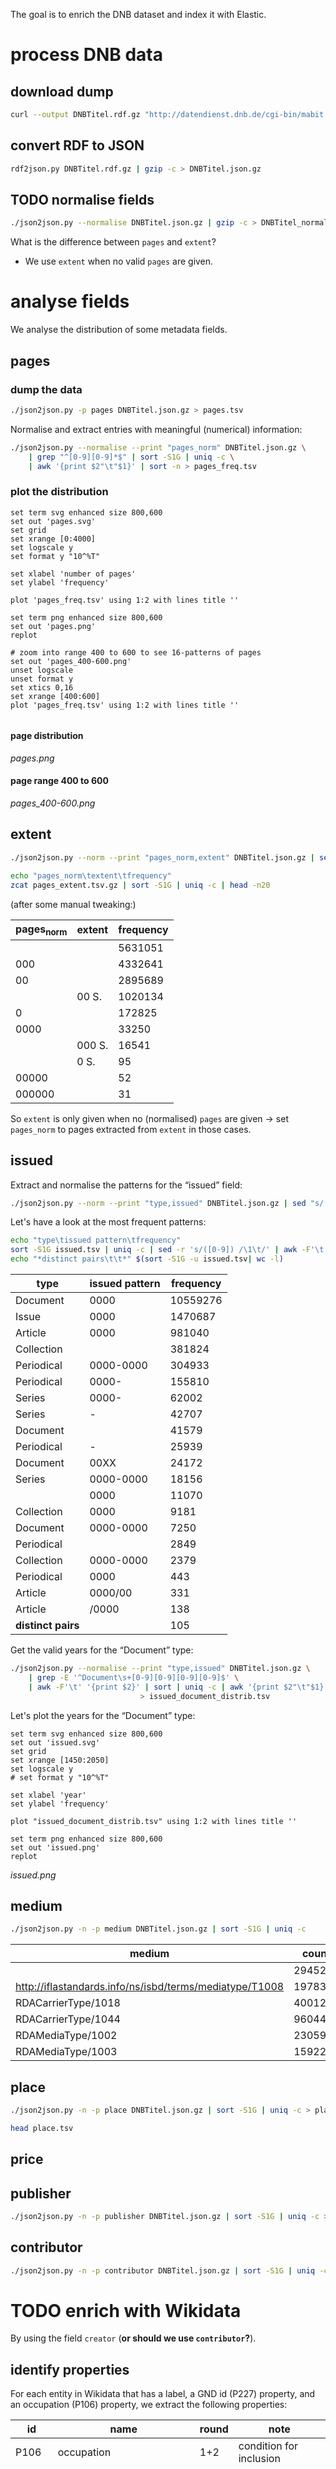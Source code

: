 #+TITLE:
#+AUTHOR:
#+EMAIL:
#+KEYWORDS:
#+DESCRIPTION:
#+TAGS:
#+LANGUAGE: en
#+OPTIONS: toc:nil ':t H:5
#+STARTUP: hidestars overview
#+LaTeX_CLASS: scrartcl
#+LaTeX_CLASS_OPTIONS: [a4paper,11pt]
#+PANDOC_OPTIONS:

The goal is to enrich the DNB dataset and index it with Elastic.

* process DNB data
** download dump
#+BEGIN_SRC sh :results silent
  curl --output DNBTitel.rdf.gz "http://datendienst.dnb.de/cgi-bin/mabit.pl?cmd=fetch&userID=opendata&pass=opendata&mabheft=DNBTitel.rdf.gz"
#+END_SRC

** convert RDF to JSON
#+BEGIN_SRC sh
  rdf2json.py DNBTitel.rdf.gz | gzip -c > DNBTitel.json.gz
#+END_SRC

** TODO normalise fields
#+BEGIN_SRC sh
  ./json2json.py --normalise DNBTitel.json.gz | gzip -c > DNBTitel_normalised.json.gz
#+END_SRC

What is the difference between ~pages~ and ~extent~?
- We use ~extent~ when no valid ~pages~ are given.

* analyse fields
We analyse the distribution of some metadata fields.
** pages
*** dump the data
#+BEGIN_SRC sh
  ./json2json.py -p pages DNBTitel.json.gz > pages.tsv
#+END_SRC

Normalise and extract entries with meaningful (numerical) information:
#+BEGIN_SRC sh :results silent
  ./json2json.py --normalise --print "pages_norm" DNBTitel.json.gz \
      | grep "^[0-9][0-9]*$" | sort -S1G | uniq -c \
      | awk '{print $2"\t"$1}' | sort -n > pages_freq.tsv
#+END_SRC

*** plot the distribution
#+BEGIN_SRC gnuplot :results silent
set term svg enhanced size 800,600
set out 'pages.svg'
set grid
set xrange [0:4000]
set logscale y
set format y "10^%T"

set xlabel 'number of pages'
set ylabel 'frequency'

plot 'pages_freq.tsv' using 1:2 with lines title ''

set term png enhanced size 800,600
set out 'pages.png'
replot

# zoom into range 400 to 600 to see 16-patterns of pages
set out 'pages_400-600.png'
unset logscale
unset format y
set xtics 0,16
set xrange [400:600]
plot 'pages_freq.tsv' using 1:2 with lines title ''

#+END_SRC

**** page distribution
[[pages.png]]

**** page range 400 to 600
[[pages_400-600.png]]

** extent
#+BEGIN_SRC sh :results silent
  ./json2json.py --norm --print "pages_norm,extent" DNBTitel.json.gz | sed "s/[0-9]/0/g" | gzip -c > pages_extent.tsv
#+END_SRC

#+BEGIN_SRC sh :results raw
  echo "pages_norm\textent\tfrequency"
  zcat pages_extent.tsv.gz | sort -S1G | uniq -c | head -n20
#+END_SRC

(after some manual tweaking:)

| pages_norm | extent | frequency |
|------------+--------+-----------|
|            |        |   5631051 |
|        000 |        |   4332641 |
|         00 |        |   2895689 |
|            | 00 S.  |   1020134 |
|          0 |        |    172825 |
|       0000 |        |     33250 |
|            | 000 S. |     16541 |
|            | 0 S.   |        95 |
|      00000 |        |        52 |
|     000000 |        |        31 |

So ~extent~ is only given when no (normalised) ~pages~ are given
-> set ~pages_norm~ to pages extracted from ~extent~ in those cases.

** issued
Extract and normalise the patterns for the "issued" field:
#+BEGIN_SRC sh :results silent
  ./json2json.py --norm --print "type,issued" DNBTitel.json.gz | sed "s/[0-9]/0/g" > issued.tsv
#+END_SRC

Let's have a look at the most frequent patterns:
#+BEGIN_SRC sh
  echo "type\tissued pattern\tfrequency"
  sort -S1G issued.tsv | uniq -c | sed -r 's/([0-9]) /\1\t/' | awk -F'\t' '{print $2"\t"$3"\t"$1}' | sort -t$'\t' -nrk3 | head -n20
  echo "*distinct pairs\t\t*" $(sort -S1G -u issued.tsv| wc -l)
#+END_SRC

| type             | issued pattern | frequency |
|------------------+----------------+-----------|
| Document         |           0000 |  10559276 |
| Issue            |           0000 |   1470687 |
| Article          |           0000 |    981040 |
| Collection       |                |    381824 |
| Periodical       |      0000-0000 |    304933 |
| Periodical       |          0000- |    155810 |
| Series           |          0000- |     62002 |
| Series           |              - |     42707 |
| Document         |                |     41579 |
| Periodical       |              - |     25939 |
| Document         |           00XX |     24172 |
| Series           |      0000-0000 |     18156 |
|                  |           0000 |     11070 |
| Collection       |           0000 |      9181 |
| Document         |      0000-0000 |      7250 |
| Periodical       |                |      2849 |
| Collection       |      0000-0000 |      2379 |
| Periodical       |           0000 |       443 |
| Article          |        0000/00 |       331 |
| Article          |          /0000 |       138 |
|------------------+----------------+-----------|
| *distinct pairs* |                |       105 |


Get the valid years for the "Document" type:
#+BEGIN_SRC sh :results silent
  ./json2json.py --normalise --print "type,issued" DNBTitel.json.gz \
      | grep -E '^Document\s+[0-9][0-9][0-9][0-9]$' \
      | awk -F'\t' '{print $2}' | sort | uniq -c | awk '{print $2"\t"$1}' \
						       > issued_document_distrib.tsv
#+END_SRC

Let's plot the years for the "Document" type:
#+BEGIN_SRC gnuplot :results silent
set term svg enhanced size 800,600
set out 'issued.svg'
set grid
set xrange [1450:2050]
set logscale y
# set format y "10^%T"

set xlabel 'year'
set ylabel 'frequency'

plot "issued_document_distrib.tsv" using 1:2 with lines title ''

set term png enhanced size 800,600
set out 'issued.png'
replot
#+END_SRC

[[issued.png]]

** medium

#+BEGIN_SRC sh
  ./json2json.py -n -p medium DNBTitel.json.gz | sort -S1G | uniq -c
#+END_SRC

| medium                                                  |   count |
|---------------------------------------------------------+---------|
|                                                         |  294526 |
| http://iflastandards.info/ns/isbd/terms/mediatype/T1008 |   19783 |
| RDACarrierType/1018                                     | 4001290 |
| RDACarrierType/1044                                     | 9604425 |
| RDAMediaType/1002                                       |   23059 |
| RDAMediaType/1003                                       |  159226 |

** place

#+BEGIN_SRC sh
  ./json2json.py -n -p place DNBTitel.json.gz | sort -S1G | uniq -c > place.tsv
#+END_SRC

#+BEGIN_SRC sh
  head place.tsv
#+END_SRC

#+RESULTS:
| 5106754 |             |          |                    |      |
|       1 | ['010']     |          |                    |      |
|       1 | ['0rleans'] |          |                    |      |
|       1 | ['1']       |          |                    |      |
|       1 | ['1010      | Wien,    | Blutgasse          | 3']  |
|       1 | ['1010      | Wien,    | Schubertring       | 3']  |
|       3 | ['10179     | Berlin'] |                    |      |
|       1 | ['1037      | Wien,    | Daffingerstraße    | 1']  |
|       1 | ['1050      | Wien,    | Kettenbrückengasse | 3']  |
|       1 | ['1070      | Wien,    | Lindengasse        | 47'] |

** price
** publisher

#+BEGIN_SRC sh
  ./json2json.py -n -p publisher DNBTitel.json.gz | sort -S1G | uniq -c > publisher.tsv
#+END_SRC

** contributor

#+BEGIN_SRC sh
  ./json2json.py -n -p contributor DNBTitel.json.gz | sort -S1G | uniq -c > contributor.tsv
#+END_SRC

* TODO enrich with Wikidata
By using the field ~creator~ (*or should we use ~contributor~?*).

** identify properties
For each entity in Wikidata that has a label, a GND id (P227)
property, and an occupation (P106) property, we extract the following
properties:

| id    | name                                | round | note                    |
|-------+-------------------------------------+-------+-------------------------|
| P106  | occupation                          |   1+2 | condition for inclusion |
| P227  | GND id                              |     1 | condition for inclusion |
| P21   | gender                              |     2 |                         |
| P569  | date of birth                       |     1 |                         |
| P19   | place of birth                      |     2 |                         |
| P625  | - coordinate location               |     2 | extract separately      |
| P570  | date of death                       |     1 |                         |
| P20   | place of death                      |     2 |                         |
| P625  | - coordinate location               |     2 | extract separately      |
| P103  | native language                     |     2 |                         |
| P1412 | languages spoken, written or signed |     2 |                         |
| P166  | awards received                     |     2 |                         |
| P18   | image (P18)                         |     1 |                         |

Approach:
1. find all entities with P106 and P227 and collect all other relevant
   properties
2. get the labels and missing values (e.g., coordinates of cities) for
   properties

** extract subclasses of writer
To label entities whose occupation property points to a subclass of
writer, we extract all subclasses of writer with SPARQL, since this is
faster and simpler than using the dump.

Since an entity can have several values for the occupation property
(e.g., [[https://www.wikidata.org/wiki/Q23][George Washington]]) we extract all values and if one of the
occupations is a subclass of writer, we label the entity as a writer.

We do this with curl as before:
#+BEGIN_SRC sparql :url https://query.wikidata.org/sparql :format text/csv
  SELECT ?subclass
  WHERE
  {
    ?subclass wdt:P279* wd:Q36180
  }
#+END_SRC

#+BEGIN_SRC sh :results silent
  curl \
      --header "Accept: text/tab-separated-values" \
      --output wikidata_writer_subclasses.tsv \
      --globoff \
       'https://query.wikidata.org/sparql?query=SELECT%20%3Fsubclass%20%3FsubclassLabel%0AWHERE%0A%7B%0A%20%20%3Fsubclass%20wdt%3AP279*%20wd%3AQ36180%20.%0A%20%20SERVICE%20wikibase%3Alabel%20%7B%20%20%20%20%20%20%20%20%20%20%20%20%20%20%20%20%23%20...%20include%20the%20labels%0A%20%20%20%20bd%3AserviceParam%20wikibase%3Alanguage%20%22en%22%0A%20%20%7D%0A%7D'
#+END_SRC


#+BEGIN_SRC sh
  wc -l wikidata_writer_subclasses.tsv
#+END_SRC

#+RESULTS:
: 279 wikidata_writer_subclasses.tsv

** TODO process dump

Is done using Java (see ~WriterExtractor.java~ for the basic idea) and
 creates the file ~gndwriter.json~:

> Processed 32346937 entities in 2203 sec (14683 per second)
> read 357423 items and 69577 property values with missing labels


#+BEGIN_SRC sh :results raw
  grep "Goethe" gndwriter.json | sed -e "s/^,/{/" -e "s/$/}/" | json_pp 
#+END_SRC

#+BEGIN_SRC json
{
   "118540238" : {
      "id" : "Q5879",
      "name" : "Johann Wolfgang von Goethe",
      "occupations" : [
         {
            "id" : "Q4164507",
            "name" : "art critic"
         },
         {
            "id" : "Q3579035",
            "name" : "travel writer"
         },
         {
            "name" : "poet",
            "id" : "Q49757"
         },
         {
            "id" : "Q1209498",
            "name" : "poet lawyer"
         },
         {
            "name" : "music critic",
            "id" : "Q1350157"
         },
         {
            "name" : "novelist",
            "id" : "Q6625963"
         },
         {
            "name" : "autobiographer",
            "id" : "Q18814623"
         },
         {
            "name" : "playwright",
            "id" : "Q214917"
         },
         {
            "name" : "aphorist",
            "id" : "Q3606216"
         },
         {
            "id" : "Q18939491",
            "name" : "diarist"
         },
         {
            "id" : "Q1234713",
            "name" : "theologian"
         },
         {
            "name" : "art theorist",
            "id" : "Q17391638"
         }
      ]
   }
}
#+END_SRC

** TODO enrich JSON

Modifying ~json2json.py~ to add the Wikidata data for each found
writer with the ~--wikidata~ option.

#+BEGIN_SRC sh
  ./json2json.py -n -w gndwriter.json DNBTitel.json.gz \
      | gzip -c \
	     > DNBTitel_normalised_enriched.json.gz
#+END_SRC

** test enrichment

#+BEGIN_SRC 
  ./json2json.py -n -w gndwriter.json DNBTitel.json.gz | grep "poet lawyer" > poetlawyer_gndwriter.json
#+END_SRC

#+BEGIN_SRC sh :results raw
  grep Egmont poetlawyer_gndwriter.json | head -n1 | json_pp
#+END_SRC

#+BEGIN_SRC json
{
   "contributor" : [
      "116924373"
   ],
   "_id" : "361432887",
   "place_publisher" : "München ; Leipzig : G. Müller",
   "title" : "Goethes Egmont in Schillers Bearbeitung",
   "lang" : "ger",
   "creator" : [
      "118540238"
   ],
   "issued" : "1914",
   "issued_norm" : 1914,
   "type" : "Document",
   "creator_wd" : {
      "118540238" : {
         "occupations" : [
            {
               "name" : "art critic",
               "id" : "Q4164507"
            },
            {
               "name" : "travel writer",
               "id" : "Q3579035"
            },
            {
               "name" : "poet",
               "id" : "Q49757"
            },
            {
               "name" : "poet lawyer",
               "id" : "Q1209498"
            },
            {
               "id" : "Q1350157",
               "name" : "music critic"
            },
            {
               "name" : "novelist",
               "id" : "Q6625963"
            },
            {
               "name" : "autobiographer",
               "id" : "Q18814623"
            },
            {
               "id" : "Q214917",
               "name" : "playwright"
            },
            {
               "id" : "Q3606216",
               "name" : "aphorist"
            },
            {
               "name" : "diarist",
               "id" : "Q18939491"
            },
            {
               "name" : "theologian",
               "id" : "Q1234713"
            },
            {
               "name" : "art theorist",
               "id" : "Q17391638"
            }
         ],
         "id" : "Q5879",
         "name" : "Johann Wolfgang von Goethe"
      }
   },
   "pages" : [
      "153 S."
   ],
   "publisher" : "G. Müller",
   "place" : [
      "München",
      "Leipzig"
   ],
   "medium" : "RDACarrierType/1044",
   "pages_norm" : 153
}
#+END_SRC

** attic

Manually download (a part of) the Wikidata dump (since Java gets a 503
and disk space is scarce):
#+BEGIN_SRC sh
  # this fixes 
  zcat 20170814.json.gz_ORIG | head -n -2 | head -c -2 | sed -e "\$a]" | gzip -c > 20170814.json.gz 
#+END_SRC

* TODO index in Elastic

- check what happens with JSON like this: "publisher":
  "Akad. Kiado\u0301" - is the [[http://www.fileformat.info/info/unicode/char/0301/index.htm][COMBINING ACUTE ACCENT]] correctly
  processed? similar: "publisher": "Museum fu\u0308r Tierkunde"
Queries:
- Median, Mean, etc. in Elastic? - [[https://www.elastic.co/guide/en/elasticsearch/reference/current/search-aggregations-metrics-percentile-aggregation.html][percentiles]]
- location (format "lat,lon" should work)

** TODO create index

TODO: add Wikidata fields

| field             | type    | analysed | note                                           |
|-------------------+---------+----------+------------------------------------------------|
| ~_id~             | string  | no       | DNB ID                                         |
| ~contributor~     | string  |          |                                                |
| ~creator~         | string  |          |                                                |
| ~extent~          | string  |          | field is missing! *TODO: difference to pages?* |
| ~issued~          | string  |          |                                                |
| ~issued_norm~     | integer | no       | year                                           |
| ~lang~            | string  | no       | 3-letter code or empty                         |
| ~medium~          | string  | no       |                                                |
| ~pages~           | string  | no       |                                                |
| ~pages_norm~      | integer | no       |                                                |
| ~place~           | string  |          |                                                |
| ~place_publisher~ | string  |          |                                                |
| ~price~           | string  |          |                                                |
| ~publisher~       | string  |          |                                                |
| ~short_title~     | string  |          |                                                |
| ~subject~         | string  |          |                                                |
| ~title~           | string  | yes      |                                                |
| ~type~            | string  | no       |                                                |

** fill index

* TODO analysis 
** TODO visualise pages
1. Sichtbarmachung des "extent"-Datenfeldes mit "HDT-it!" (ginge das?
hatte das damals auch für den Blogpost gemacht und finde, es schaut ganz
plastisch aus)

** TODO number of media, usable page data
2. Wieviele Medien insgesamt in der DNB – wie viele davon haben
brauchbare Seitenangaben usw. (eigentlich schon so, wie du es in
merging.org gemacht hast).

*** types of media
All media:
#+BEGIN_SRC sh
  ./json2json.py -n -p type DNBTitel.json.gz \
      | sort -S1G | uniq -c > media_freq.tsv
#+END_SRC

With usable page numbers:
#+BEGIN_SRC sh
  ./json2json.py -n -p type,pages_norm DNBTitel.json.gz \
      | awk -F'\t' '{if ($2 != "") print $1}' \
      | sort -S1G | uniq -c > media_with_pages_freq.tsv
#+END_SRC

#+BEGIN_SRC sh
  cat media_freq.tsv
  cat media_with_pages_freq.tsv.gz
#+END_SRC

| type       | frequency | frequency (proper pages given) |
|------------+-----------+--------------------------------|
|            |     11070 |                                |
| Article    |    981677 |                                |
| Collection |    393390 |                            347 |
| Document   |  10632628 |                        7434113 |
| Issue      |   1470688 |                        1036770 |
| Periodical |    489990 |                              8 |
| Series     |    122866 |                             20 |
|------------+-----------+--------------------------------|
| *sum*      |  14102309 |                        8471258 |
#+TBLFM: @9$2=vsum(@I..@II)::@9$3=vsum(@I..@II)


** DONE plot number of pages
3. Den Plot "number of pages", aber so, dass man sieht, dass es aller 16
Seiten Peaks gibt (hängt mit den Buchbögen zusammen, ein Bogen hat 16
Seiten, und die wollten die Setzer/Verlage dann eben auch füllen,
deswegen der Peak – der aber doch ziemlich interessant ist, weil er das
sichtbar macht, und unsere Datengrundlage irgendwie auch legitimiert).

see [[*plot the distribution][above]]


** TODO frequent authors
4. Ein paar weitere allgemeine Blicke in den Katalog: Autoren mit den
meisten Büchern im Katalog usw. (und die Beispiele aus merging.org,
Goethe und so).

- distribution number of authors per work 
- authors with the largest number of pages
- need to merge with GND!
- how to deal with several authors per work?

*** TODO merge author names from Wikidata using GND

** TODO publishers and pages
5. Hauptanliegen sollten für dieses Mal die Verlage und deren
Seitenpolitik sein: Durchschnittliche Länge von Büchern pro Verlag
(Suhrkamp, Rowohlt, Aufbau, Hanser, Eichborn, …) – wobei ich hier Bücher
über 5.000 Seiten weglassen würde, weil das offenbar Fehler sind. – Und
ein Längenranking (Top-20?) pro Verlag – die kann man dann
handbereinigen, falls mal nichtliterarische Werke darunter gefallen
sind, denn es sind ja nicht so viele in einer Top-20-Liste.

*Frage: wieviel Aufwand in die Normalisierung der Verlage stecken?*
Optionen: 
- nicht normalisieren
- einige wenige Verlage normalisieren

*** DONE most frequent publishers

#+BEGIN_SRC sh
  ./json2json.py -n -p publisher DNBTitel.json.gz | sort -S1G | uniq -c | gzip -c > publisher.tsv.gz
#+END_SRC

Top publishers:
#+BEGIN_SRC sh
  zcat publisher.tsv.gz | sort -S1G -nr | head -n20
#+END_SRC

| publisher                       |   items |
|---------------------------------+---------|
|                                 | 5640251 |
| GRIN Verlag GmbH                |  121456 |
| Books on Demand                 |   97716 |
| Springer                        |   83093 |
| LAP LAMBERT Academic Publishing |   83033 |
| [s. n.]                         |   78068 |
| Springer Berlin Heidelberg      |   54125 |
| Lang                            |   54075 |
| John Wiley & Sons               |   50768 |
| Heyne                           |   42233 |
| Rowohlt                         |   40982 |
| VDM Verlag Dr. Müller           |   40954 |
| tredition                       |   32839 |
| [s.n.]                          |   32549 |
| Herder                          |   31734 |
| GRIN Verlag                     |   31242 |
| Shaker                          |   29769 |
| Goldmann                        |   27502 |
| Beck                            |   27324 |
| Reclam                          |   26953 |

But: beware of errors:
#+BEGIN_SRC sh
  zcat publisher.tsv.gz | sort -S1G -nr | grep Brockhaus | head -n20
#+END_SRC

| label                                          | frequency |
|------------------------------------------------+-----------|
| Brockhaus                                      |      5968 |
| R. Brockhaus                                   |       868 |
| F. A. Brockhaus                                |       671 |
| Brockhaus, VEB                                 |       543 |
| SCM R. Brockhaus                               |       494 |
| SCM R.Brockhaus im SCM-Verlag                  |       221 |
| VEB Brockhaus                                  |       193 |
| Bibliogr. Inst. und Brockhaus                  |       121 |
| [F. A. Brockhaus]                              |        65 |
| Brockhaus VEB                                  |        63 |
| Bibliogr. Inst. & Brockhaus                    |        62 |
| F. A. Brockhaus Verlag                         |        53 |
| Brockhaus, Wissenmedia in der InmediaONE] GmbH |        50 |
| SCM R. Brockhaus im SCM Verlag GmbH & Co.KG    |        38 |
| Theologischer Verlag Brockhaus                 |        34 |
| [Brockhaus]                                    |        30 |
| SCM R.Brockhaus                                |        25 |
| Theologischer Verl. Brockhaus                  |        16 |
| M. Brockhaus                                   |         9 |
| SCM Brockhaus                                  |         8 |
*** TODO average extent per publisher
**** extract raw data
#+BEGIN_SRC sh
  ./json2json.py -n -p publisher,pages_norm | gzip -c > publisher_pages.tsv.gz
#+END_SRC
**** DONE filter outliers and errors
remove:
- pages > 5000
- no pages
- no publisher

#+BEGIN_SRC sh
  zcat publisher_pages.tsv.gz \
      | awk -F'\t' '{if ($1 != "" && $2 != "" && $2 <= 5000) print $1"\t"$2}' \
      | gzip -c > publisher_pages_filtered.tsv.gz
#+END_SRC

**** TODO ranking per publisher

have to clarify normalisation first


**** DONE average book length per publisher

# would be easy with sqlite3 - install!

Count per publisher:
#+BEGIN_SRC sh :results silent
  zcat publisher_pages_filtered.tsv.gz \
      | awk -F'\t' '{sum[$1]+=$2; count[$1]+=1} END {for (p in sum) printf("%s\t%s\t%s\n", p, sum[p], count[p])}' \
	    > publisher_pages_stats.tsv
#+END_SRC

***** top 20 by page sum
#+BEGIN_SRC sh
  sort -t$'\t' -rnk2 publisher_pages_stats.tsv | head -n20
#+END_SRC

| publisher                          |    pages | items | mean |
|------------------------------------+----------+-------+------|
| Springer                           | 21319843 | 65100 |  327 |
| Lang                               | 14134698 | 51255 |  276 |
| Heyne                              | 12587106 | 41094 |  306 |
| Beck                               | 10391848 | 24630 |  422 |
| Rowohlt                            |  9237092 | 40148 |  230 |
| Goldmann                           |  7776002 | 26491 |  294 |
| Herder                             |  5811171 | 29036 |  200 |
| Suhrkamp                           |  5675784 | 21129 |  269 |
| Ullstein                           |  5310460 | 19025 |  279 |
| Reclam                             |  4885858 | 25831 |  189 |
| Dt. Taschenbuch-Verl.              |  4489154 | 17122 |  262 |
| Piper                              |  4349318 | 14524 |  299 |
| Fischer-Taschenbuch-Verl.          |  4060245 | 14549 |  279 |
| Shaker                             |  4013108 | 22838 |  176 |
| RM-Buch-und-Medien-Vertrieb [u.a.] |  3813996 | 11215 |  340 |
| Weltbild                           |  3586937 | 10636 |  337 |
| Oldenbourg                         |  3469927 | 11820 |  294 |
| Thieme                             |  3317355 | 12559 |  264 |
| de Gruyter                         |  3281362 | 10534 |  312 |
| Kohlhammer                         |  3239885 | 14734 |  220 |
#+TBLFM: $4=$-2/$-1;%2.0f

***** top 20 by mean page count

#+BEGIN_SRC sh
  awk -F'\t' '{print $1"\t"$2"\t"$3"\t"int($2/$3)}' publisher_pages_stats.tsv | sort -t$'\t' -rnk4 | head -n20
#+END_SRC

| publisher                                                                    | pages | items | mean |
|------------------------------------------------------------------------------+-------+-------+------|
| Ronny Szpetecki                                                              |  4676 |     1 | 4676 |
| Kantonale Denkmalpflege Graubünden                                           |  4248 |     1 | 4248 |
| Großversandhaus Quelle                                                       |  3947 |     1 | 3947 |
| Didacta, Ausstellungs- und Verl.-Ges.                                        |  3700 |     1 | 3700 |
| Chemical Rubber Publishing Co.                                               |  3604 |     1 | 3604 |
| Deutscher Sparkassenverlag Stuttgart                                         |  3295 |     1 | 3295 |
| Ander                                                                        |  6398 |     2 | 3199 |
| Maṭbaʿat al-Ahrām                                                            |  3056 |     1 | 3056 |
| Deutsche Demokratische Republik, Staatl. Plankommission, Statist. Zentralamt |  2967 |     1 | 2967 |
| Burke's Peerage Ltd.                                                         |  2867 |     1 | 2867 |
| [PONS GmbH]                                                                  |  2837 |     1 | 2837 |
| Life Publ. International                                                     |  2776 |     1 | 2776 |
| Genfer Bibelgesellschaft                                                     |  2673 |     1 | 2673 |
| Hakubunkan Verl.                                                             |  2633 |     1 | 2633 |
| McClelland and Stewart Inc.                                                  |  2573 |     1 | 2573 |
| Schraad                                                                      |  2560 |     1 | 2560 |
| Verlagsh. Freya G. m. b. H.                                                  |  2516 |     1 | 2516 |
| Monte Avila                                                                  |  2516 |     1 | 2516 |
| Pierer, Heymann                                                              |  2500 |     1 | 2500 |
| Jixie-Gongye-Chubanshe                                                       |  2462 |     1 | 2462 |
